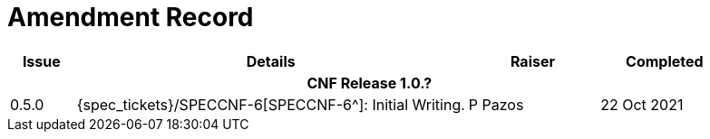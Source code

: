 = Amendment Record

[cols="1,6,2,2", options="header"]
|===
|Issue|Details|Raiser|Completed

4+^h|*CNF Release 1.0.?*

|[[latest_issue]]0.5.0
|{spec_tickets}/SPECCNF-6[SPECCNF-6^]: Initial Writing.
|P Pazos
|[[latest_issue_date]]22 Oct 2021

|===
